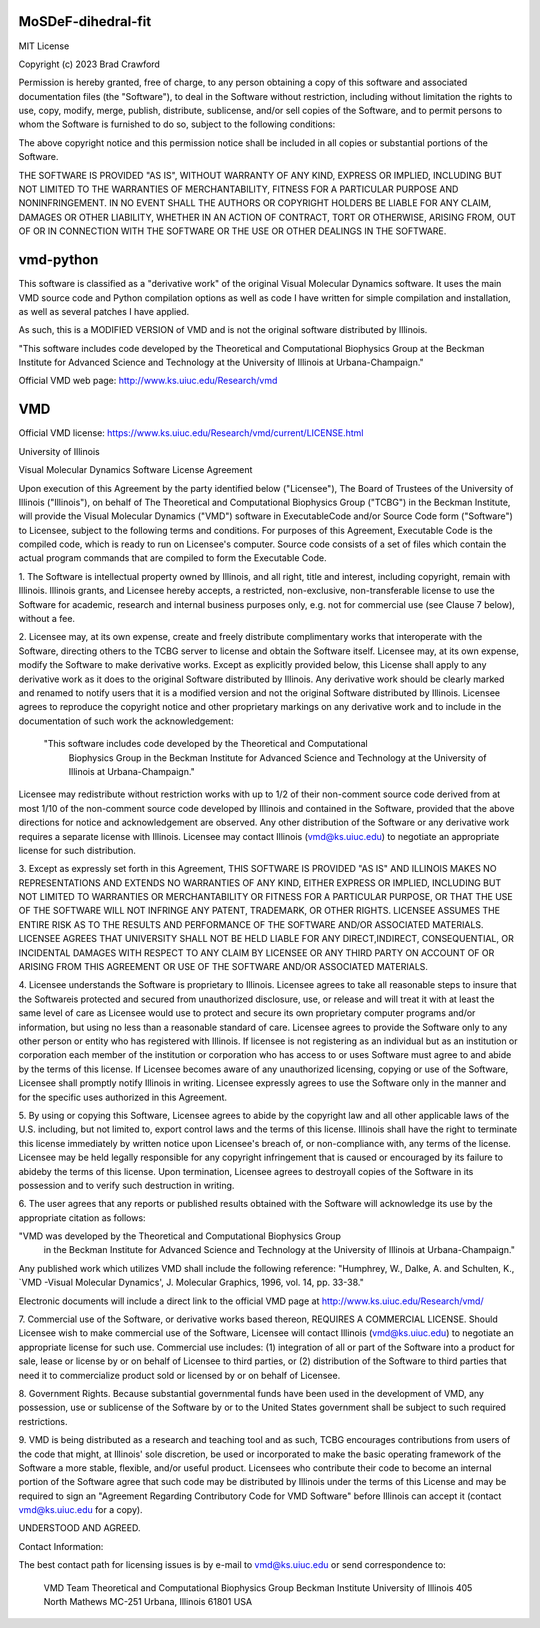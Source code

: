 MoSDeF-dihedral-fit
-------------------

MIT License

Copyright (c) 2023 Brad Crawford

Permission is hereby granted, free of charge, to any person obtaining a copy
of this software and associated documentation files (the "Software"), to deal
in the Software without restriction, including without limitation the rights
to use, copy, modify, merge, publish, distribute, sublicense, and/or sell
copies of the Software, and to permit persons to whom the Software is
furnished to do so, subject to the following conditions:

The above copyright notice and this permission notice shall be included in all
copies or substantial portions of the Software.

THE SOFTWARE IS PROVIDED "AS IS", WITHOUT WARRANTY OF ANY KIND, EXPRESS OR
IMPLIED, INCLUDING BUT NOT LIMITED TO THE WARRANTIES OF MERCHANTABILITY,
FITNESS FOR A PARTICULAR PURPOSE AND NONINFRINGEMENT. IN NO EVENT SHALL THE
AUTHORS OR COPYRIGHT HOLDERS BE LIABLE FOR ANY CLAIM, DAMAGES OR OTHER
LIABILITY, WHETHER IN AN ACTION OF CONTRACT, TORT OR OTHERWISE, ARISING FROM,
OUT OF OR IN CONNECTION WITH THE SOFTWARE OR THE USE OR OTHER DEALINGS IN THE
SOFTWARE.


vmd-python
----------

This software is classified as a "derivative work" of the original Visual Molecular Dynamics software. It uses the main VMD source code and Python compilation options as well as code I have written for simple compilation and installation, as well as several patches I have applied.

As such, this is a MODIFIED VERSION of VMD and is not the original software distributed by Illinois.

"This software includes code developed by the Theoretical and Computational Biophysics Group at the Beckman Institute for Advanced Science and Technology at the University of Illinois at Urbana-Champaign."

Official VMD web page: http://www.ks.uiuc.edu/Research/vmd



VMD 
---
Official VMD license: https://www.ks.uiuc.edu/Research/vmd/current/LICENSE.html

University of Illinois

Visual Molecular Dynamics Software License Agreement

Upon execution of this Agreement by the party identified below ("Licensee"), 
The Board of Trustees of the University of Illinois  ("Illinois"), on behalf 
of The Theoretical and Computational Biophysics Group ("TCBG") in the Beckman 
Institute, will provide the Visual Molecular Dynamics ("VMD") software in 
ExecutableCode and/or Source Code form ("Software") to Licensee, subject to 
the following terms and conditions. For purposes of this Agreement, 
Executable Code is the compiled code, which is ready to run on Licensee's
computer. Source code consists of a set of files which contain the actual 
program commands that are compiled to form the Executable Code.

1. The Software is intellectual property owned by Illinois, and all right, 
title and interest, including copyright, remain with Illinois.  Illinois 
grants, and Licensee hereby accepts, a restricted, non-exclusive, 
non-transferable license to use the Software for academic, research and 
internal business purposes only, e.g. not for commercial use (see Clause 7 
below), without a fee.

2. Licensee may, at its own expense, create and freely distribute 
complimentary works that interoperate with the Software, directing others to 
the TCBG server to license and obtain the Software itself. Licensee may, at 
its own expense, modify the Software to make derivative works.  Except as 
explicitly provided below, this License shall apply to any derivative work 
as it does to the original Software distributed by Illinois.  Any derivative 
work should be clearly marked and renamed to notify users that it is a 
modified version and not the original Software distributed by Illinois.  
Licensee agrees to reproduce the copyright notice and other proprietary 
markings on any derivative work and to include in the documentation of such 
work the acknowledgement:

 "This software includes code developed by the Theoretical and Computational 
  Biophysics Group in the Beckman Institute for Advanced Science and 
  Technology at the University of Illinois at Urbana-Champaign."

Licensee may redistribute without restriction works with up to 1/2 of their 
non-comment source code derived from at most 1/10 of the non-comment source 
code developed by Illinois and contained in the Software, provided that the 
above directions for notice and acknowledgement are observed.  Any other 
distribution of the Software or any derivative work requires a separate 
license with Illinois.  Licensee may contact Illinois (vmd@ks.uiuc.edu) to 
negotiate an appropriate license for such distribution.

3. Except as expressly set forth in this Agreement, THIS SOFTWARE IS PROVIDED 
"AS IS" AND ILLINOIS MAKES NO REPRESENTATIONS AND EXTENDS NO WARRANTIES OF 
ANY KIND, EITHER EXPRESS OR IMPLIED, INCLUDING BUT NOT LIMITED TO WARRANTIES 
OR MERCHANTABILITY OR FITNESS FOR A PARTICULAR PURPOSE, OR THAT THE USE OF 
THE SOFTWARE WILL NOT INFRINGE ANY PATENT, TRADEMARK, OR OTHER RIGHTS. 
LICENSEE ASSUMES THE ENTIRE RISK AS TO THE RESULTS AND PERFORMANCE OF THE 
SOFTWARE AND/OR ASSOCIATED MATERIALS.  LICENSEE AGREES THAT UNIVERSITY SHALL 
NOT BE HELD LIABLE FOR ANY DIRECT,INDIRECT, CONSEQUENTIAL, OR INCIDENTAL 
DAMAGES WITH RESPECT TO ANY CLAIM BY LICENSEE OR ANY THIRD PARTY ON ACCOUNT 
OF OR ARISING FROM THIS AGREEMENT OR USE OF THE SOFTWARE AND/OR ASSOCIATED 
MATERIALS.

4. Licensee understands the Software is proprietary to Illinois. Licensee  
agrees to take all reasonable steps to insure that the Softwareis  
protected and secured from unauthorized disclosure, use, or release and  
will treat it with at least the same level of care as Licensee would use to  
protect and secure its own proprietary computer programs and/or information, 
but using no less than a reasonable standard of care.  Licensee agrees to 
provide the Software only to any other person or entity who has registered 
with Illinois. If licensee is not registering as an individual but as an 
institution or corporation each member of the institution or corporation 
who has access to or uses Software must agree to and abide by the terms 
of this license. If Licensee becomes aware of any unauthorized licensing, 
copying or use of the Software, Licensee shall promptly notify Illinois 
in writing. Licensee expressly agrees to use the Software only in the 
manner and for the specific uses authorized in this Agreement.

5. By using or copying this Software, Licensee agrees to abide by the  
copyright law and all other applicable laws of the U.S. including, but not  
limited to, export control laws and the terms of this license. Illinois  
shall have the right to terminate this license immediately by written  
notice upon Licensee's breach of, or non-compliance with, any
terms of the license. Licensee may be held legally responsible for any  
copyright infringement that is caused or encouraged by its failure to  
abideby the terms of this license. Upon termination, Licensee agrees to  
destroyall copies of the Software in its possession and to verify such  
destruction in writing.

6. The user agrees that any reports or published results obtained with  
the Software will acknowledge its use by the appropriate citation as  
follows:

"VMD was developed by the Theoretical and Computational Biophysics Group 
 in the Beckman Institute for Advanced Science and Technology at the 
 University of Illinois at Urbana-Champaign."

Any published work which utilizes VMD shall include the following reference:
"Humphrey, W., Dalke, A. and Schulten, K., `VMD -Visual Molecular   
Dynamics', J. Molecular Graphics, 1996, vol. 14, pp. 33-38."

Electronic documents will include a direct link to the official VMD page  
at  http://www.ks.uiuc.edu/Research/vmd/

7. Commercial use of the Software, or derivative works based thereon,  
REQUIRES A COMMERCIAL LICENSE.  Should Licensee wish to make commercial 
use of the Software, Licensee will contact Illinois (vmd@ks.uiuc.edu) to 
negotiate an appropriate license for such use. Commercial use includes: 
(1) integration of all or part of the Software into a product for sale, 
lease or license by or on behalf of Licensee to third parties, or 
(2) distribution of the Software to third parties that need it to 
commercialize product sold or licensed by or on behalf of Licensee.

8. Government Rights. Because substantial governmental funds have been  
used in the development of VMD, any possession, use or sublicense of the  
Software by or to the United States government shall be subject to such  
required restrictions.

9. VMD is being distributed as a research and teaching tool and as  
such, TCBG encourages contributions from users of the code that might, at  
Illinois' sole discretion, be used or incorporated to make the basic  
operating framework of the Software a more stable, flexible, and/or useful  
product.  Licensees who contribute their code to become an internal  
portion of the Software agree that such code may be distributed by  
Illinois under the terms of this License and may be required to sign an  
"Agreement Regarding Contributory Code for VMD Software" before Illinois  
can accept it (contact vmd@ks.uiuc.edu for a copy).

UNDERSTOOD AND AGREED.


Contact Information:

The best contact path for licensing issues is by e-mail to  
vmd@ks.uiuc.edu or send correspondence to:
                             VMD Team
                             Theoretical and Computational Biophysics Group
                             Beckman Institute
                             University of Illinois
                             405 North Mathews MC-251
                             Urbana, Illinois 61801 USA